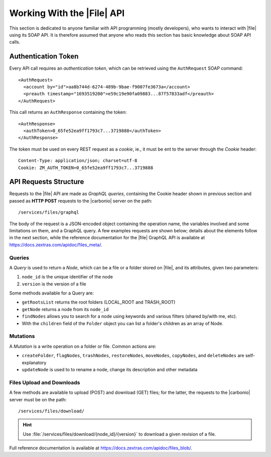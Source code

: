 .. _api-files-howto:

=============================
 Working With the |File| API
=============================


This section is dedicated to anyone familiar with API programming
(mostly developers), who wants to interact with |file| using its SOAP
API. It is therefore assumed that anyone who reads this section has
basic knowledge about SOAP API calls.

Authentication Token
====================

Every API call requires an *authentication token*, which can be
retrieved using the ``AuthRequest`` SOAP command::

  <AuthRequest>
    <account by="id">aa8b744d-6274-489b-9bae-f9007fe3673a</account>
    <preauth timestamp="1693519200">e59c19e90fa09883...87f57833adf</preauth>
  </AuthRequest>

This call returns an ``AuthResponse`` containing the token::

  <AuthResponse>
    <authToken>0_65fe52ea9ff1793c7...3719888</authToken>
  </AuthResponse>

The token must be used on every REST request as a *cookie*, ie., it
must be ent to the server through the `Cookie` header::

  Content-Type: application/json; charset=utf-8
  Cookie: ZM_AUTH_TOKEN=0_65fe52ea9ff1793c7...3719888

API Requests Structure
======================

Requests to the |file| API are made as *GraphQL queries*, containing
the Cookie header shown in previous section and passed as **HTTP
POST** requests to the |carbonio| server on the path::

  /services/files/graphql

The body of the request is a JSON-encoded object containing the
operation name, the variables involved and some limitations on them,
and a GraphQL query. A few examples requests are shown below; details
about the elements follow in the next section, while the reference
documentation for the |file| GraphQL API is available at
https://docs.zextras.com/apidoc/files_meta/.

.. card:: Example 1: List all root nodes

   This is one of the simplest examples: we use the ``getRootsList``
   method to retrieve the root nodes, with no variables:

   .. code-block::

      {
        "operationName": "getRootsList",
        "variables":
          {},
        "query": $query
      }

   Here, *$query* is a string:

   .. code-block::

      query getRootsList {
         getRootsList { id name }
      }

   The output of this Request is similar to the following

   .. code::

      {
        "data": {
          "getRootsList": [
            {
              "id": "LOCAL_ROOT",
              "name": "ROOT"
            },
            {
              "id": "TRASH_ROOT",
              "name": "TRASH"
            }
          ]
        }
      }

.. card:: Example 2: List a node and its children

   This example gets a node and in case it is a folder, also all its
   children. We choose **LOCAL_ROOT** as ``node_id`` and limit the
   output to the first **100** results. We also want the output to
   contain a few information about the returned files: extension,
   mime_type, size, and version.

   .. code-block::

      {
        "operationName": "getNodeAndChildren",
        "variables": {
          "limit": 100,
           "node_id": "LOCAL_ROOT",
           "sort": "NAME_ASC"
        },
        "query": $query
      }

   In this case, *$query* is a complex string (split in four snippets
   for simplicity)

   .. code-block::

      query getNodeAndChildren($node_id: ID!, $limit: Int!, $sort: NodeSort!) {
          getNode(node_id: $node_id) {
              id
              name
              type
              ...Children
          }
      }

   .. code-block::

      fragment Child on Node {
          id
          name
          type
          ...FileAttributes
      }

   .. code-block::

      fragment Children on Folder {
          children(limit: $limit, sort: $sort) {
              nodes {
                  ...Child
              }
          }
      }

   .. code-block::

      fragment FileAttributes on File {
          extension
          mime_type
          size
          version
      }

   The output of this request is similar to the following one (output
   shortened for simpicity)

   .. code-block::

      {
        "data": {
          "getNode": {
            "id": "LOCAL_ROOT",
            "name": "ROOT",
            "type": "ROOT",
            "children": {
              "nodes": [
                {
                  "id": "f8b3b0ae-2673-444a-9da0-642fac651f96",
                  "name": "Carbonio_tutorials",
                  "type": "FOLDER"
                },
                {
                  "id": "650825c3-9c75-44db-a8df-d4fc9177d08d",
                  "name": "carbonio_commands.txt",
                  "type": "TEXT",
                  "extension": "txt",
                  "mime_type": "text/plain",
                  "size": 40.0,
                  "version": 1
                }
              ]
            }
          }
        }
      }
      
Queries
-------


A *Query* is used to return a *Node*, which can be a file or a folder
stored on |file|, and its attributes, given two parameters:

#. ``node_id`` is the unique identifier of the node
#. ``version`` is the version of a file

Some methods available for a Query are:

* ``getRootsList`` returns the root folders (LOCAL_ROOT and TRASH_ROOT)
* ``getNode`` returns a node from its ``node_id``
* ``findNodes`` allows you to search for a node using keywords and
  various filters (shared by/with me, etc).
* With the ``children`` field of the ``Folder`` object you can list a
  folder's children as an array of Node.

.. seealso:: Full reference of Query can be found at
   https://docs.zextras.com/apidoc/files_meta/query.doc.html.

Mutations
---------

A *Mutation* is a write operation on a folder or file. Common
actions are:

* ``createFolder``, ``flagNodes``, ``trashNodes``, ``restoreNodes``,
  ``moveNodes``, ``copyNodes``, and ``deleteNodes`` are
  self-explanatory
* ``updateNode`` is used to to rename a node, change its description and other
  metadata

.. seealso:: Mutation's full reference can be found at
   https://docs.zextras.com/apidoc/files_meta/mutation.doc.html.


Files Upload and Downloads
--------------------------

A few methods are available to upload (POST) and download (GET) files;
for the latter, the requests to the |carbonio| server must be on the path::

  /services/files/download/

.. hint:: Use :file:`/services/files/download/{node_id}/{version}` to
   download a given revision of a file.

Full reference documentation is available at https://docs.zextras.com/apidoc/files_blob/.
